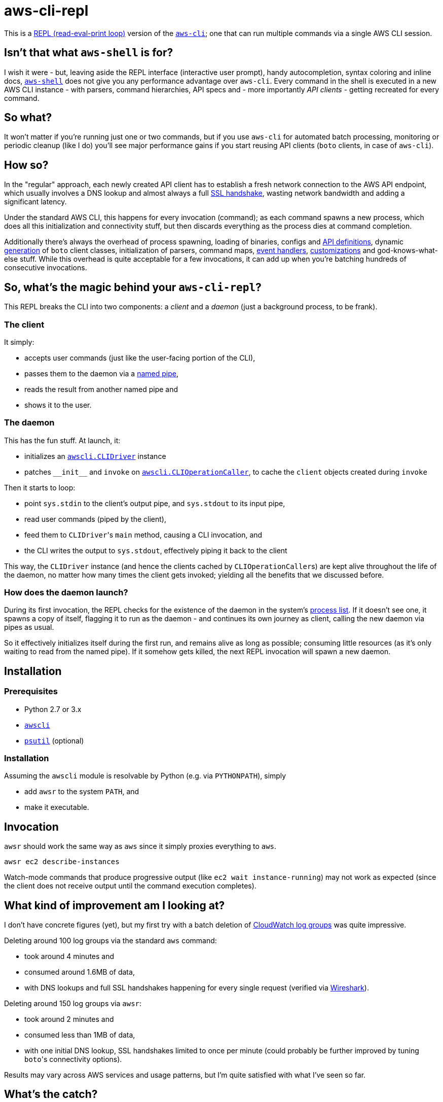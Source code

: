 = aws-cli-repl

This is a https://en.m.wikipedia.org/wiki/Read%E2%80%93eval%E2%80%93print_loop[REPL (read-eval-print loop)] version of the https://github.com/aws/aws-cli[`aws-cli`]; one that can run multiple commands via a single AWS CLI session.


== Isn't that what `aws-shell` is for?

I wish it were - but, leaving aside the REPL interface (interactive user prompt), handy autocompletion, syntax coloring and inline docs, https://github.com/awslabs/aws-shell/blob/master/README.rst[`aws-shell`] does not give you any performance advantage over `aws-cli`. Every command in the shell is executed in a new AWS CLI instance - with parsers, command hierarchies, API specs and - more importantly _API clients_ - getting recreated for every command.

== So what?

It won't matter if you're running just one or two commands, but if you use `aws-cli` for automated batch processing, monitoring or periodic cleanup (like I do) you'll see major performance gains if you start reusing API clients (`boto` clients, in case of `aws-cli`).

== How so?

In the "regular" approach, each newly created API client has to establish a fresh network connection to the AWS API endpoint, which usually involves a DNS lookup and almost always a full https://security.stackexchange.com/questions/56623/avoiding-ssl-handshake-for-each-call[SSL handshake], wasting network bandwidth and adding a significant latency.

Under the standard AWS CLI, this happens for every invocation (command); as each command spawns a new process, which does all this initialization and connectivity stuff, but then discards everything as the process dies at command completion.

Additionally there's always the overhead of process spawning, loading of binaries, configs and https://github.com/boto/botocore/tree/master/botocore/data/[API definitions], dynamic https://github.com/boto/botocore/blob/master/botocore/client.py[generation] of `boto` client classes, initialization of parsers, command maps, https://github.com/boto/botocore/blob/master/botocore/hooks.py[event handlers], https://github.com/aws/aws-cli/blob/master/awscli/customizations/$$__init__.py$$[customizations] and god-knows-what-else stuff. While this overhead is quite acceptable for a few invocations, it can add up when you're batching hundreds of consecutive invocations.


== So, what's the magic behind your `aws-cli-repl`?

This REPL breaks the CLI into two components: a _client_ and a _daemon_ (just a background process, to be frank).

=== The client

It simply:

* accepts user commands (just like the user-facing portion of the CLI),
* passes them to the daemon via a https://www.roman10.net/2011/04/21/named-pipe-in-linux-with-a-python-example/[named pipe],
* reads the result from another named pipe and
* shows it to the user.

=== The daemon

This has the fun stuff. At launch, it:

* initializes an https://github.com/aws/aws-cli/blob/master/awscli/clidriver.py[`awscli.CLIDriver`] instance
* patches `$$__init__$$` and `invoke` on https://github.com/aws/aws-cli/blob/master/awscli/clidriver.py[`awscli.CLIOperationCaller`], to cache the `client` objects created during `invoke`

Then it starts to loop:

* point `sys.stdin` to the client's output pipe, and `sys.stdout` to its input pipe,
* read user commands (piped by the client),
* feed them to ``CLIDriver``'s `main` method, causing a CLI invocation, and
* the CLI writes the output to `sys.stdout`, effectively piping it back to the client

This way, the `CLIDriver` instance (and hence the clients cached by ``CLIOperationCaller``s) are kept alive throughout the life of the daemon, no matter how many times the client gets invoked; yielding all the benefits that we discussed before.

=== How does the daemon launch?

During its first invocation, the REPL checks for the existence of the daemon in the system's https://stackoverflow.com/questions/46979567/find-processes-by-command-in-python[process list].
If it doesn't see one, it spawns a copy of itself, flagging it to run as the daemon - and continues its own journey as client, calling the new daemon via pipes as usual.

So it effectively initializes itself during the first run, and remains alive as long as possible; consuming little resources (as it's only waiting to read from the named pipe). If it somehow gets killed, the next REPL invocation will spawn a new daemon.


== Installation

=== Prerequisites

* Python 2.7 or 3.x
* https://github.com/aws/aws-cli[`awscli`]
* https://github.com/giampaolo/psutil[`psutil`] (optional)

=== Installation

Assuming the `awscli` module is resolvable by Python (e.g. via `PYTHONPATH`), simply

* add `awsr` to the system `PATH`, and
* make it executable.

== Invocation

`awsr` should work the same way as `aws` since it simply proxies everything to `aws`.

```
awsr ec2 describe-instances
```

Watch-mode commands that produce progressive output (like `ec2 wait instance-running`) may not work as expected (since the client does not receive output until the command execution completes).


== What kind of improvement am I looking at?

I don't have concrete figures (yet), but my first try with a batch deletion of https://docs.aws.amazon.com/AmazonCloudWatch/latest/logs/Working-with-log-groups-and-streams.html[CloudWatch log groups] was quite impressive.

Deleting around 100 log groups via the standard `aws` command:

* took around 4 minutes and
* consumed around 1.6MB of data,
* with DNS lookups and full SSL handshakes happening for every single request (verified via https://www.wireshark.org/[Wireshark]).

Deleting around 150 log groups via `awsr`:

* took around 2 minutes and
* consumed less than 1MB of data,
* with one initial DNS lookup, SSL handshakes limited to once per minute (could probably be further improved by tuning ``boto``'s connectivity options).

Results may vary across AWS services and usage patterns, but I'm quite satisfied with what I've seen so far.


== What's the catch?

There's a lot:

* As of now you cannot run multiple `awsr` commands in parallel, since the daemon doesn't distinguish between individual clients; it simply reads from and writes to the pipes.
* Global parameters are not re-initialized for subsequent client calls. If you invoked it for `us-east-1` under profile `golum`, all subsequent commands executed by that daemon will run against the same region and profile. This can probably be avoided by invalidating or expanding the client cache; I'll need to look into that further.
* `sys.stderr` is not redirected from daemon to client, so any errors (say, a S3 403 Forbidden) on the daemon will not be visible at the client - unless they're running in the same terminal window.
* Some extensions like S3 don't seem to benefit from the caching - even when invoked against the same bucket. It needs further investigation.


== Disclaimer

No need to drag on with formalities; _you're on your own_.

I will continue to experiment with `awsr` and attempt to fix issues as and when required (and possible), but it is still considered highly experimental and unstable :)


== Contributing

Feel free to report any issues that you encounter while using the tool; or, better still, submit a PR (after all, there's not even a hundred lines of code here so far :))

== License

Copyright (C) 2018-2021 Janaka Bandara

Licensed under the Apache License, Version 2.0

